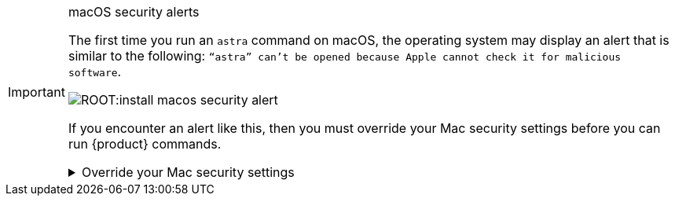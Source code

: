.macOS security alerts
[IMPORTANT]
====
The first time you run an `astra` command on macOS, the operating system may display an alert that is similar to the following: `“astra” can't be opened because Apple cannot check it for malicious software`.

image::ROOT:install-macos-security-alert.png[]

If you encounter an alert like this, then you must override your Mac security settings before you can run {product} commands.

.Override your Mac security settings
[%collapsible]
=====
The following steps are for macOS 14.6 (Sonoma).
For other versions of macOS, the steps might vary slightly.
See the https://support.apple.com/en-us/102445[Apple support documentation] for more information.

. In the alert dialog, click *Show in Finder*.
+
A new finder window opens and displays the {product} executable.

. Control-click or right-click on the executable and select *Open* from the context menu.

. In the confirmation dialog, click *Open*.
If prompted, enter your admin name and password.
+
image::ROOT:install-macos-security-alert-open.png[]

You can now run {product} commands from the terminal.
You shouldn't be prompted to override your Mac security settings again unless you reinstall the {product} or update it to a newer version.
=====
====

